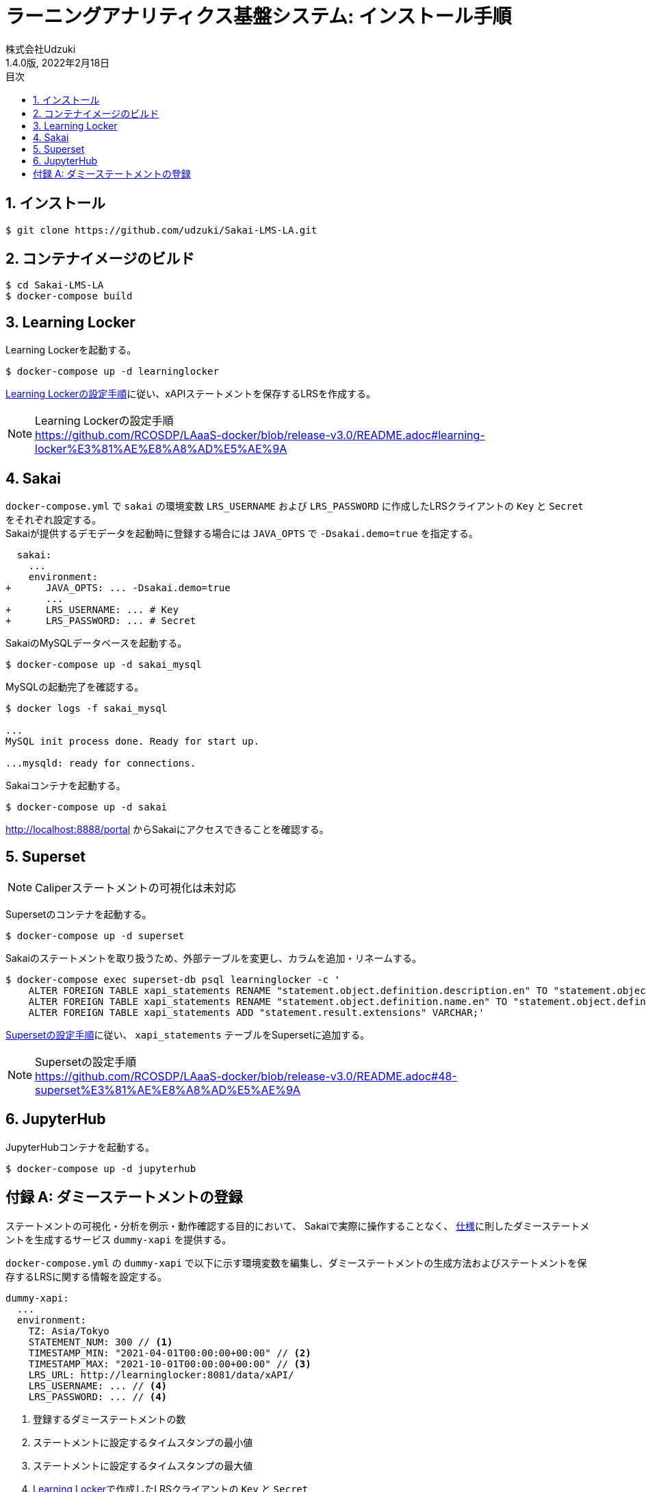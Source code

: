 :encoding: utf-8
:lang: ja
:source-highlighter: rouge
:author: 株式会社Udzuki
:revdate: 2022年2月18日
:revnumber: 1.4.0版
:doctype: book
:version-label:
:chapter-label:
:toc:
:toc-title: 目次
:figure-caption: 図
:table-caption: 表
:example-caption: 例
:appendix-caption: 付録
:toclevels: 2
:pagenums:
:sectnums:
:imagesdir: images
:icons: font

= ラーニングアナリティクス基盤システム: インストール手順
:header-recto-left-content: ラーニングアナリティクス基盤システム  インストール手順
:header-verso-left-content: ラーニングアナリティクス基盤システム  インストール手順


== インストール

----
$ git clone https://github.com/udzuki/Sakai-LMS-LA.git
----

== コンテナイメージのビルド

----
$ cd Sakai-LMS-LA
$ docker-compose build
----

== Learning Locker
Learning Lockerを起動する。

----
$ docker-compose up -d learninglocker
----

https://github.com/RCOSDP/LAaaS-docker/blob/release-v3.0/README.adoc#learning-locker%E3%81%AE%E8%A8%AD%E5%AE%9A[Learning Lockerの設定手順]に従い、xAPIステートメントを保存するLRSを作成する。

[NOTE]
====
Learning Lockerの設定手順 +
https://github.com/RCOSDP/LAaaS-docker/blob/release-v3.0/README.adoc#learning-locker%E3%81%AE%E8%A8%AD%E5%AE%9A
====

== Sakai
`docker-compose.yml` で `sakai` の環境変数 `LRS_USERNAME` および `LRS_PASSWORD` に作成したLRSクライアントの `Key` と `Secret` をそれぞれ設定する。 +
Sakaiが提供するデモデータを起動時に登録する場合には `JAVA_OPTS` で `-Dsakai.demo=true` を指定する。

[[source, diff]]
----
  sakai:
    ...
    environment:
+      JAVA_OPTS: ... -Dsakai.demo=true
       ...
+      LRS_USERNAME: ... # Key
+      LRS_PASSWORD: ... # Secret
----

SakaiのMySQLデータベースを起動する。

----
$ docker-compose up -d sakai_mysql
----

MySQLの起動完了を確認する。

----
$ docker logs -f sakai_mysql

...
MySQL init process done. Ready for start up.

...mysqld: ready for connections.
----

Sakaiコンテナを起動する。

----
$ docker-compose up -d sakai
----

http://localhost:8888/portal からSakaiにアクセスできることを確認する。

== Superset
NOTE: Caliperステートメントの可視化は未対応

Supersetのコンテナを起動する。

----
$ docker-compose up -d superset
----

Sakaiのステートメントを取り扱うため、外部テーブルを変更し、カラムを追加・リネームする。

----
$ docker-compose exec superset-db psql learninglocker -c '
    ALTER FOREIGN TABLE xapi_statements RENAME "statement.object.definition.description.en" TO "statement.object.definition.description.en-US";
    ALTER FOREIGN TABLE xapi_statements RENAME "statement.object.definition.name.en" TO "statement.object.definition.name.en-US";
    ALTER FOREIGN TABLE xapi_statements ADD "statement.result.extensions" VARCHAR;'
----

https://github.com/RCOSDP/LAaaS-docker/blob/release-v3.0/README.adoc#48-superset%E3%81%AE%E8%A8%AD%E5%AE%9A[Supersetの設定手順]に従い、 `xapi_statements` テーブルをSupersetに追加する。

[NOTE]
====
Supersetの設定手順 +
https://github.com/RCOSDP/LAaaS-docker/blob/release-v3.0/README.adoc#48-superset%E3%81%AE%E8%A8%AD%E5%AE%9A
====

== JupyterHub
JupyterHubコンテナを起動する。

----
$ docker-compose up -d jupyterhub
----

[appendix]
== ダミーステートメントの登録

ステートメントの可視化・分析を例示・動作確認する目的において、
Sakaiで実際に操作することなく、 link:../statements/README.adoc[仕様]に則したダミーステートメントを生成するサービス `dummy-xapi` を提供する。

`docker-compose.yml` の `dummy-xapi` で以下に示す環境変数を編集し、ダミーステートメントの生成方法およびステートメントを保存するLRSに関する情報を設定する。

[source, yml]
----
dummy-xapi:
  ...
  environment:
    TZ: Asia/Tokyo
    STATEMENT_NUM: 300 // <1>
    TIMESTAMP_MIN: "2021-04-01T00:00:00+00:00" // <2>
    TIMESTAMP_MAX: "2021-10-01T00:00:00+00:00" // <3>
    LRS_URL: http://learninglocker:8081/data/xAPI/
    LRS_USERNAME: ... // <4>
    LRS_PASSWORD: ... // <4>
----
<1> 登録するダミーステートメントの数
<2> ステートメントに設定するタイムスタンプの最小値
<3> ステートメントに設定するタイムスタンプの最大値
<4> <<Learning Locker>>で作成したLRSクライアントの `Key` と `Secret`

次のコマンドを実行し、LRSにステートメントを登録する。

----
$ docker-compose up -d dummy-xapi
$ docker-compose exec dummy-xapi npm start
----
